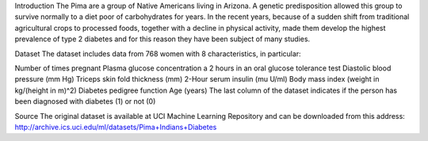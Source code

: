 Introduction
The Pima are a group of Native Americans living in Arizona. A genetic predisposition allowed this group to survive normally to a diet poor of carbohydrates for years. In the recent years, because of a sudden shift from traditional agricultural crops to processed foods, together with a decline in physical activity, made them develop the highest prevalence of type 2 diabetes and for this reason they have been subject of many studies.

Dataset
The dataset includes data from 768 women with 8 characteristics, in particular:

Number of times pregnant
Plasma glucose concentration a 2 hours in an oral glucose tolerance test
Diastolic blood pressure (mm Hg)
Triceps skin fold thickness (mm)
2-Hour serum insulin (mu U/ml)
Body mass index (weight in kg/(height in m)^2)
Diabetes pedigree function
Age (years)
The last column of the dataset indicates if the person has been diagnosed with diabetes (1) or not (0)

Source
The original dataset is available at UCI Machine Learning Repository and can be downloaded from this address: http://archive.ics.uci.edu/ml/datasets/Pima+Indians+Diabetes

